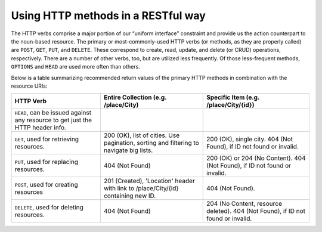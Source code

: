 Using HTTP methods in a RESTful way
===================================

The HTTP verbs comprise a major portion of our “uniform interface” constraint and provide us the action counterpart to
the noun-based resource. The primary or most-commonly-used HTTP verbs (or methods, as they are properly called) are ``POST``,
``GET``, ``PUT``, and ``DELETE``. These correspond to create, read, update, and delete (or CRUD) operations, respectively. There are
a number of other verbs, too, but are utilized less frequently. Of those less-frequent methods, ``OPTIONS`` and ``HEAD`` are used
more often than others.

Below is a table summarizing recommended return values of the primary HTTP methods in combination with the resource URIs:


+---------------------------------------------------+-----------------------------------------------+-------------------------------------+
|  HTTP                                             | Entire Collection                             | Specific Item                       |
|  Verb                                             | (e.g. /place/City)                            | (e.g. /place/City/{id})             |
+===================================================+===============================================+=====================================+
| ``HEAD``, can be issued against any resource to   |                                               |                                     |
| get just the HTTP header info.                    |                                               |                                     |
+---------------------------------------------------+-----------------------------------------------+-------------------------------------+
| ``GET``, used for retrieving resources.           | 200 (OK), list of cities. Use pagination,     | 200 (OK), single city.              |
|                                                   | sorting and filtering to navigate big lists.  | 404 (Not Found), if ID not found or |
|                                                   |                                               | invalid.                            |
+---------------------------------------------------+-----------------------------------------------+-------------------------------------+
| ``PUT``, used for replacing resources.            | 404 (Not Found)                               | 200 (OK) or 204 (No Content).       |
|                                                   |                                               | 404 (Not Found), if ID not found or |
|                                                   |                                               | invalid.                            |
|                                                   |                                               |                                     |
+---------------------------------------------------+-----------------------------------------------+-------------------------------------+
| ``POST``, used for creating resources             | 201 (Created), 'Location' header with link to | 404 (Not Found).                    |
|                                                   | /place/City/{id} containing new ID.           |                                     |
+---------------------------------------------------+-----------------------------------------------+-------------------------------------+
| ``DELETE``, used for deleting resources.          | 404 (Not Found)                               | 204 (No Content, resource deleted). |
|                                                   |                                               | 404 (Not Found), if ID              |
|                                                   |                                               | not found or invalid.               |
+---------------------------------------------------+-----------------------------------------------+-------------------------------------+
